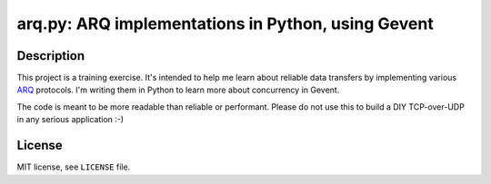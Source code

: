 .. -*- encoding: utf-8 -*-

=======================================================
  arq.py: ARQ implementations in Python, using Gevent
=======================================================

Description
===========

This project is a training exercise.  It's intended to help me learn about
reliable data transfers by implementing various ARQ_ protocols.  I'm writing
them in Python to learn more about concurrency in Gevent.

The code is meant to be more readable than reliable or performant.  Please do
not use this to build a DIY TCP-over-UDP in any serious application :-)

.. _ARQ: https://en.wikipedia.org/wiki/Automatic_repeat_request

License
=======

MIT license, see ``LICENSE`` file.

